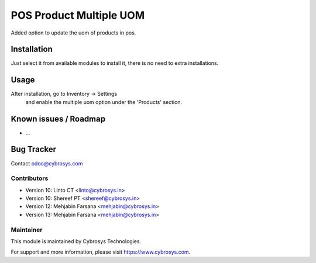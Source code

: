 ========================
POS Product Multiple UOM
========================

Added option to update the uom of products in pos.

Installation
============

Just select it from available modules to install it, there is no need to extra installations.

Usage
=====

After installation, go to Inventory -> Settings
 and enable the multiple uom option under the 'Products' section.

Known issues / Roadmap
======================

* ...

Bug Tracker
===========

Contact odoo@cybrosys.com

Contributors
------------

* Version 10: Linto CT  <linto@cybrosys.in>
* Version 10: Shereef PT <shereef@cybrosys.in>
* Version 12: Mehjabin Farsana <mehjabin@cybrosys.in>
* Version 13: Mehjabin Farsana <mehjabin@cybrosys.in>

Maintainer
----------

This module is maintained by Cybrosys Technologies.

For support and more information, please visit https://www.cybrosys.com.
